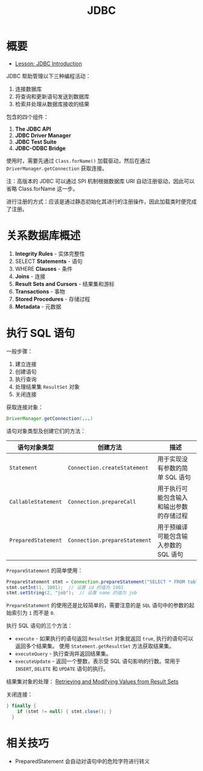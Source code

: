 #+TITLE:      JDBC

* 目录                                                    :TOC_4_gh:noexport:
- [[#概要][概要]]
- [[#关系数据库概述][关系数据库概述]]
- [[#执行-sql-语句][执行 SQL 语句]]
- [[#相关技巧][相关技巧]]

* 概要
  + [[https://docs.oracle.com/javase/tutorial/jdbc/overview/index.html][Lesson: JDBC Introduction]]

  JDBC 帮助管理以下三种编程活动：
  1. 连接数据库
  2. 将查询和更新语句发送到数据库
  3. 检索并处理从数据库接收的结果

  包含的四个组件：
  1. *The JDBC API*
  2. *JDBC Driver Manager*
  3. *JDBC Test Suite*
  4. *JDBC-ODBC Bridge*

  使用时，需要先通过 ~Class.forName()~ 加载驱动，然后在通过 ~DriverManager.getConnection~ 获取连接。

  注：高版本的 JDBC 可以通过 SPI 机制根据数据库 URI 自动注册驱动，因此可以省略 Class.forName 这一步。

  进行注册的方式：应该是通过静态初始化其进行的注册操作，因此加载类时便完成了注册。

* 关系数据库概述
  1. *Integrity Rules* - 实体完整性
  2. SELECT *Statements* - 语句
  3. WHERE *Clauses* - 条件
  4. *Joins* - 连接
  5. *Result Sets and Cursors* - 结果集和游标
  6. *Transactions* - 事物
  7. *Stored Procedures* - 存储过程
  8. *Metadata* - 元数据

* 执行 SQL 语句
  一般步骤：
  1. 建立连接
  2. 创建语句
  3. 执行查询
  4. 处理结果集 ~ResultSet~ 对象
  5. 关闭连接

  获取连接对象：
  #+BEGIN_SRC java
    DriverManager.getConnection(...)
  #+END_SRC
  
  语句对象类型及创建它们的方法：
  |-------------------+-----------------------------+------------------------------------------|
  | 语句对象类型      | 创建方法                    | 描述                                     |
  |-------------------+-----------------------------+------------------------------------------|
  | ~Statement~         | ~Connection.createStatement~  | 用于实现没有参数的简单 SQL 语句          |
  | ~CallableStatement~ | ~Connection.prepareCall~      | 用于执行可能包含输入和输出参数的存储过程 |
  | ~PreparedStatement~ | ~Connection.prepareStatement~ | 用于预编译可能包含输入参数的 SQL 语句    |
  |-------------------+-----------------------------+------------------------------------------|

  ~PrepareStatement~ 的简单使用：
  #+BEGIN_SRC java
    PrepareStatement stmt = Connection.prepareStatement("SELECT * FROM table WHERE id=? AND name=?");  // 创建 PrepareStatement 语句对象
    stmt.setInt(1, 1001);  // 设置 id 的值为 1001
    stmt.setString(2, "job");  // 设置 name 的值为 job
  #+END_SRC

  ~PrepareStatement~ 的使用还是比较简单的，需要注意的是 ~SQL~ 语句中的参数的起始索引为 ~1~ 而不是 ~0~.

  执行 SQL 语句的三个方法：
  + ~execute~ - 如果执行的语句返回 ~ResultSet~ 对象就返回 ~true~, 执行的语句可以返回多个结果集。
    使用 ~Statement.getResultSet~ 方法获取结果集。
  + ~executeQuery~ - 执行查询并返回结果集。
  + ~executeUpdate~ - 返回一个整数，表示受 SQL 语句影响的行数。常用于 ~INSERT~, ~DELETE~ 和 ~UPDATE~ 语句的执行。

  结果集对象的处理： [[https://docs.oracle.com/javase/tutorial/jdbc/basics/retrieving.html][Retrieving and Modifying Values from Result Sets]]

  关闭连接：
  #+BEGIN_SRC java
    } finally {
        if (stmt != null) { stmt.close(); }
      }
  #+END_SRC

* 相关技巧
  + PreparedStatement 会自动对语句中的危险字符进行转义

